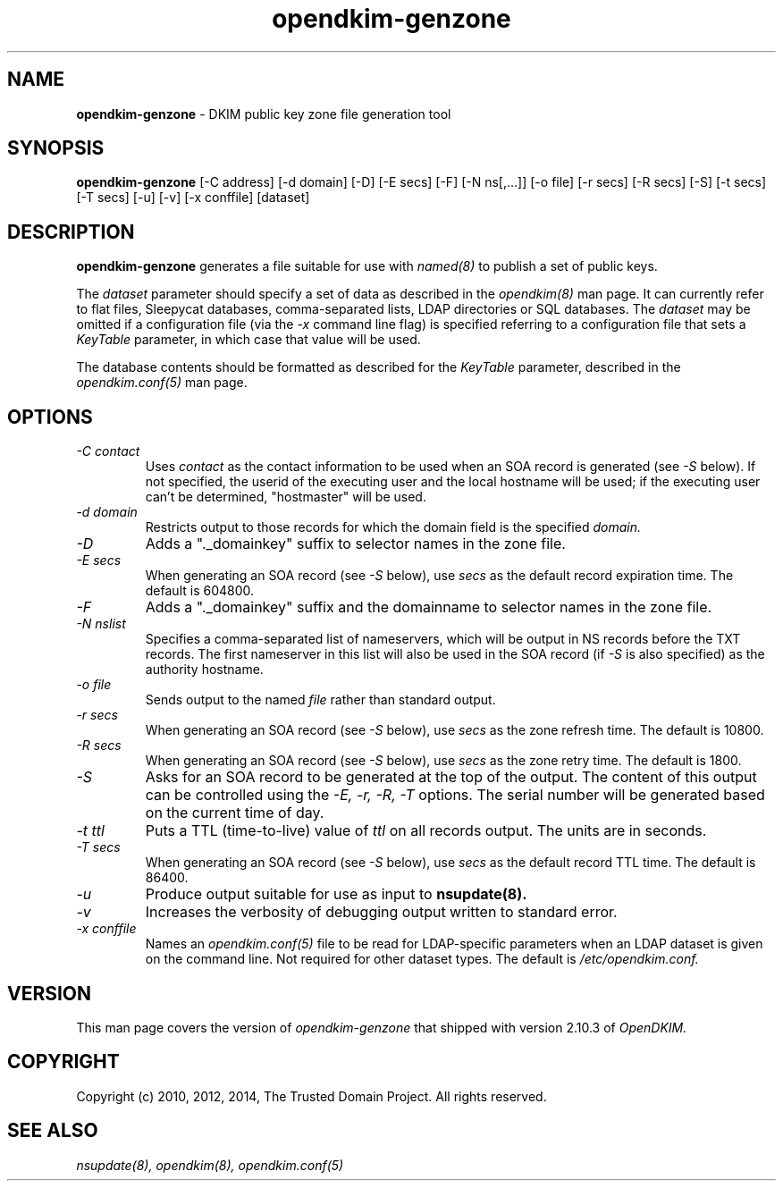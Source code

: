 .TH opendkim-genzone 8 "The Trusted Domain Project"
.SH NAME
.B opendkim-genzone
\- DKIM public key zone file generation tool
.SH SYNOPSIS
.B opendkim-genzone
[\-C address]
[\-d domain]
[\-D]
[\-E secs]
[\-F]
[\-N ns[,...]]
[\-o file]
[\-r secs]
[\-R secs]
[\-S]
[\-t secs]
[\-T secs]
[\-u]
[\-v]
[\-x conffile]
[dataset]
.SH DESCRIPTION
.B opendkim-genzone
generates a file suitable for use with
.I named(8)
to publish a set of public keys.

The
.I dataset
parameter should specify a set of data as described in the
.I opendkim(8)
man page.  It can currently refer to flat files, Sleepycat databases,
comma-separated lists, LDAP directories or SQL databases.  The
.I dataset
may be omitted if a configuration file (via the
.I \-x
command line flag) is specified referring to a configuration file that
sets a
.I KeyTable
parameter, in which case that value will be used.

The database contents should be formatted as described for the
.I KeyTable
parameter, described in the
.I opendkim.conf(5)
man page.
.SH OPTIONS
.TP
.I \-C contact
Uses
.I contact
as the contact information to be used when an SOA record is generated (see
.I \-S
below).  If not specified, the userid of the executing user and the local
hostname will be used; if the executing user can't be determined,
"hostmaster" will be used.
.TP
.I \-d domain
Restricts output to those records for which the domain field is the
specified
.I domain.
.TP
.I \-D
Adds a "._domainkey" suffix to selector names in the zone file.
.TP
.I \-E secs
When generating an SOA record (see
.I \-S
below), use
.I secs
as the default record expiration time.  The default is 604800.
.TP
.I \-F
Adds a "._domainkey" suffix and the domainname to selector names in the zone file.
.TP
.I \-N nslist
Specifies a comma-separated list of nameservers, which will be output in
NS records before the TXT records.  The first nameserver in this list will
also be used in the SOA record (if
.I \-S
is also specified) as the authority hostname.
.TP
.I \-o file
Sends output to the named
.I file
rather than standard output.
.TP
.I \-r secs
When generating an SOA record (see
.I \-S
below), use
.I secs
as the zone refresh time.  The default is 10800.
.TP
.I \-R secs
When generating an SOA record (see
.I \-S
below), use
.I secs
as the zone retry time.  The default is 1800.
.TP
.I \-S
Asks for an SOA record to be generated at the top of the output.  The
content of this output can be controlled using the
.I \-E,
.I \-r,
.I \-R,
.I \-T
options.  The serial number will be generated based on the current time of
day.
.TP
.I \-t ttl
Puts a TTL (time-to-live) value of
.I ttl
on all records output.  The units are in seconds.
.TP
.I \-T secs
When generating an SOA record (see
.I \-S
below), use
.I secs
as the default record TTL time.  The default is 86400.
.TP
.I \-u
Produce output suitable for use as input to
.B nsupdate(8).
.TP
.I \-v
Increases the verbosity of debugging output written to standard error.
.TP
.I \-x conffile
Names an
.I opendkim.conf(5)
file to be read for LDAP-specific parameters when an LDAP dataset is
given on the command line.  Not required for other dataset types.
The default is
.I /etc/opendkim.conf.
.SH VERSION
This man page covers the version of
.I opendkim-genzone
that shipped with version 2.10.3 of
.I OpenDKIM.
.SH COPYRIGHT
Copyright (c) 2010, 2012, 2014, The Trusted Domain Project.
All rights reserved.
.SH SEE ALSO
.I nsupdate(8),
.I opendkim(8),
.I opendkim.conf(5)
